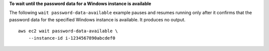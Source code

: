**To wait until the password data for a Windows instance is available**

The following ``wait password-data-available`` example pauses and resumes running only after it confirms that the password data for the specified Windows instance is available. It produces no output. ::

    aws ec2 wait password-data-available \
        --instance-id i-1234567890abcdef0
